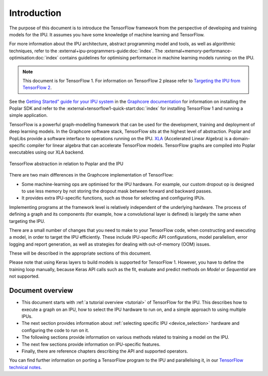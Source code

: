 Introduction
------------

The purpose of this document is to introduce the TensorFlow framework from the
perspective of developing and training models for the IPU. It assumes you have
some knowledge of machine learning and TensorFlow.

For more information about the IPU architecture, abstract programming model and tools, as well as algorithmic techniques, refer to the :external+ipu-programmers-guide:doc:`index`. The :external+memory-performance-optimisation:doc:`index` contains guidelines for optimising performance in machine learning models running on the IPU.

.. note:: This document is for TensorFlow 1. For information on TensorFlow 2
          please refer to `Targeting the IPU from TensorFlow 2
          <https://docs.graphcore.ai/projects/tensorflow-user-guide/>`_.

See the `Getting Started" guide for your IPU system <https://docs.graphcore.ai/en/latest/getting-started.html>`__ in the
`Graphcore documentation <https://docs.graphcore.ai>`_
for information on installing the Poplar SDK and refer to the :external+tensorflow1-quick-start:doc:`index` for installing TensorFlow 1 and running a simple application.

TensorFlow is a powerful graph-modelling framework that can be used for the
development, training and deployment of deep learning models. In the Graphcore
software stack, TensorFlow sits at the highest level of abstraction. Poplar
and PopLibs provide a software interface to operations running on the IPU.
`XLA <https://www.tensorflow.org/xla>`_ (Accelerated Linear Algebra) is a
domain-specific compiler for linear algebra that can accelerate TensorFlow models.
TensorFlow graphs are compiled into Poplar executables using our XLA backend.

.. figure:: figures/Tensorflow_Poplar.png
    :width: 100%
    :alt: TensorFlow abstraction
    :align: center

    TensorFlow abstraction in relation to Poplar and the IPU

There are two main differences in the Graphcore implementation of TensorFlow:

* Some machine-learning ops are optimised for the IPU
  hardware. For example, our custom dropout op is designed to use less memory
  by not storing the dropout mask between forward and backward passes.
* It provides extra IPU-specific functions, such as those for selecting and
  configuring IPUs.

Implementing programs at the framework level is relatively independent of
the underlying hardware. The process of defining a graph and
its components (for example, how a convolutional layer is defined) is largely the
same when targeting the IPU.

There are a small number of changes that you need to make to your TensorFlow
code, when constructing and executing a model, in order to target the IPU
efficiently. These include IPU-specific API configurations, model parallelism,
error logging and report generation, as well as strategies for dealing with
out-of-memory (OOM) issues.

These will be described in the appropriate sections of this document.

Please note that using Keras layers to build models is supported for TensorFlow
1. However, you have to define the training loop manually, because Keras API
calls such as the fit, evaluate and predict methods on `Model` or `Sequential`
are not supported.

Document overview
~~~~~~~~~~~~~~~~~

* This document starts with :ref:`a tutorial overview <tutorial>` of TensorFlow
  for the IPU. This describes how to execute a graph on an IPU, how to select
  the IPU hardware to run on, and a simple approach to using multiple IPUs.
* The next section provides information about :ref:`selecting specific IPU
  <device_selection>` hardware and configuring the code to run on it.
* The following sections provide information on various methods related to
  training a model on the IPU.
* The next few sections provide information on IPU-specific features.
* Finally, there are reference chapters describing the API and supported operators.

You can find further information on porting a TensorFlow program to the IPU and
parallelising it, in our `TensorFlow technical notes
<https://docs.graphcore.ai/en/latest/#tensorflow>`_.
